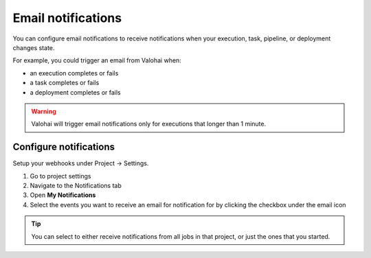 
.. meta::
    :description: Get email notifications about the status of your executions, tasks, and pipelines

.. _howto-notifications-email:

Email notifications
####################

You can configure email notifications to receive notifications when your execution, task, pipeline, or deployment changes state.

For example, you could trigger an email from Valohai when:

* an execution completes or fails
* a task completes or fails
* a deployment completes or fails

.. warning::

    Valohai will trigger email notifications only for executions that longer than 1 minute.

Configure notifications
------------------------

Setup your webhooks under Project -> Settings.

1. Go to project settings
2. Navigate to the Notifications tab
3. Open **My Notifications**
4. Select the events you want to receive an email for notification for by clicking the checkbox under the email icon

.. tip::

    You can select to either receive notifications from all jobs in that project, or just the ones that you started.